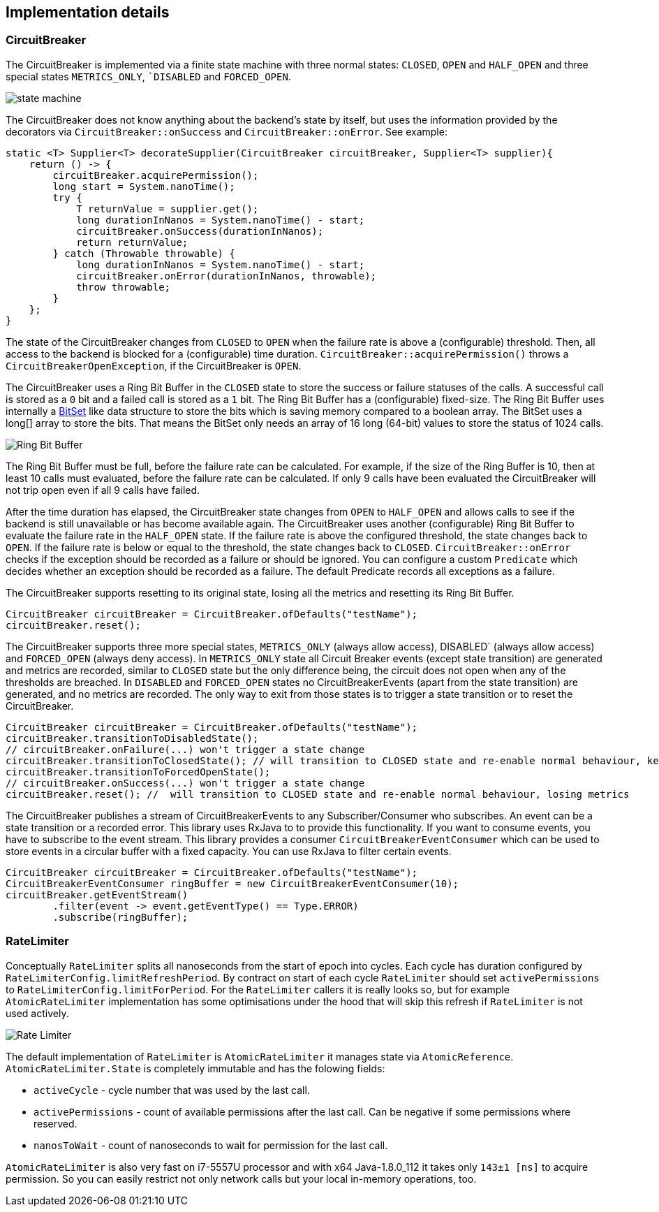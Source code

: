 == Implementation details

=== CircuitBreaker

The CircuitBreaker is implemented via a finite state machine with three normal states: `CLOSED`, `OPEN` and `HALF_OPEN` and three special states `METRICS_ONLY`, ``DISABLED` and `FORCED_OPEN`.

image::images/state_machine.jpg[]

The CircuitBreaker does not know anything about the backend's state by itself, but uses the information provided by the decorators via `CircuitBreaker::onSuccess` and `CircuitBreaker::onError`. See example:

[source,java]
----
static <T> Supplier<T> decorateSupplier(CircuitBreaker circuitBreaker, Supplier<T> supplier){
    return () -> {
        circuitBreaker.acquirePermission();
        long start = System.nanoTime();
        try {
            T returnValue = supplier.get();
            long durationInNanos = System.nanoTime() - start;
            circuitBreaker.onSuccess(durationInNanos);
            return returnValue;
        } catch (Throwable throwable) {
            long durationInNanos = System.nanoTime() - start;
            circuitBreaker.onError(durationInNanos, throwable);
            throw throwable;
        }
    };
}
----

The state of the CircuitBreaker changes from `CLOSED` to `OPEN` when the failure rate is above a (configurable) threshold.
Then, all access to the backend is blocked for a (configurable) time duration. `CircuitBreaker::acquirePermission()` throws a `CircuitBreakerOpenException`, if the CircuitBreaker is `OPEN`.

The CircuitBreaker uses a Ring Bit Buffer in the `CLOSED` state to store the success or failure statuses of the calls. A successful call is stored as a `0` bit and a failed call is stored as a `1` bit. The Ring Bit Buffer has a (configurable) fixed-size. The Ring Bit Buffer uses internally a https://docs.oracle.com/javase/8/docs/api/java/util/BitSet.html[BitSet] like data structure to store the bits which is saving memory compared to a boolean array. The BitSet uses a long[] array to store the bits. That means the BitSet only needs an array of 16 long (64-bit) values to store the status of 1024 calls.

image::images/ring_buffer.jpg[Ring Bit Buffer]

The Ring Bit Buffer must be full, before the failure rate can be calculated.
For example, if the size of the Ring Buffer is 10, then at least 10 calls must evaluated, before the failure rate can be calculated. If only 9 calls have been evaluated the CircuitBreaker will not trip open even if all 9 calls have failed.

After the time duration has elapsed, the CircuitBreaker state changes from `OPEN` to `HALF_OPEN` and allows calls to see if the backend is still unavailable or has become available again. The CircuitBreaker uses another (configurable) Ring Bit Buffer to evaluate the failure rate in the `HALF_OPEN` state. If the failure rate is above the configured threshold, the state changes back to `OPEN`. If the failure rate is below or equal to the threshold, the state changes back to `CLOSED`.
`CircuitBreaker::onError` checks if the exception should be recorded as a failure or should be ignored. You can configure a custom `Predicate` which decides whether an exception should be recorded as a failure. The default Predicate records all exceptions as a failure.

The CircuitBreaker supports resetting to its original state, losing all the metrics and resetting its Ring Bit Buffer.
[source,java]
----
CircuitBreaker circuitBreaker = CircuitBreaker.ofDefaults("testName");
circuitBreaker.reset();
----

The CircuitBreaker supports three more special states, `METRICS_ONLY` (always allow access), DISABLED` (always allow access) and `FORCED_OPEN` (always deny access). In `METRICS_ONLY` state all Circuit Breaker events (except state transition) are generated and metrics are recorded, similar to `CLOSED` state but the only difference being, the circuit does not open when any of the thresholds are breached. In `DISABLED` and `FORCED_OPEN` states no CircuitBreakerEvents (apart from the state transition) are generated, and no metrics are recorded. The only way to exit from those states is to trigger a state transition or to reset the CircuitBreaker.

[source,java]
----
CircuitBreaker circuitBreaker = CircuitBreaker.ofDefaults("testName");
circuitBreaker.transitionToDisabledState();
// circuitBreaker.onFailure(...) won't trigger a state change
circuitBreaker.transitionToClosedState(); // will transition to CLOSED state and re-enable normal behaviour, keeping metrics
circuitBreaker.transitionToForcedOpenState();
// circuitBreaker.onSuccess(...) won't trigger a state change
circuitBreaker.reset(); //  will transition to CLOSED state and re-enable normal behaviour, losing metrics
----

The CircuitBreaker publishes a stream of CircuitBreakerEvents to any Subscriber/Consumer who subscribes. An event can be a state transition or a recorded error. This library uses RxJava to to provide this functionality. If you want to consume events, you have to subscribe to the event stream. This library provides a consumer `CircuitBreakerEventConsumer` which can be used to store events in a circular buffer with a fixed capacity. You can use RxJava to filter certain events.

[source,java]
----
CircuitBreaker circuitBreaker = CircuitBreaker.ofDefaults("testName");
CircuitBreakerEventConsumer ringBuffer = new CircuitBreakerEventConsumer(10);
circuitBreaker.getEventStream()
        .filter(event -> event.getEventType() == Type.ERROR)
        .subscribe(ringBuffer);
----

=== RateLimiter
Conceptually `RateLimiter` splits all nanoseconds from the start of epoch into cycles.
Each cycle has duration configured by `RateLimiterConfig.limitRefreshPeriod`.
By contract on start of each cycle `RateLimiter` should set `activePermissions` to `RateLimiterConfig.limitForPeriod`.
For the `RateLimiter` callers it is really looks so, but for example `AtomicRateLimiter` implementation has
some optimisations under the hood that will skip this refresh if `RateLimiter` is not used actively.

image::images/rate_limiter.png[Rate Limiter]

The default implementation of `RateLimiter` is `AtomicRateLimiter` it manages state via `AtomicReference`.
`AtomicRateLimiter.State` is completely immutable and has the folowing fields:

* `activeCycle` - cycle number that was used by the last call.
* `activePermissions` - count of available permissions after the last call.
Can be negative if some permissions where reserved.
* `nanosToWait` - count of nanoseconds to wait for permission for the last call.

`AtomicRateLimiter` is also very fast on i7-5557U processor and with x64 Java-1.8.0_112
it takes only `143±1 [ns]` to acquire permission.
So you can easily restrict not only network calls but your local in-memory operations, too.
